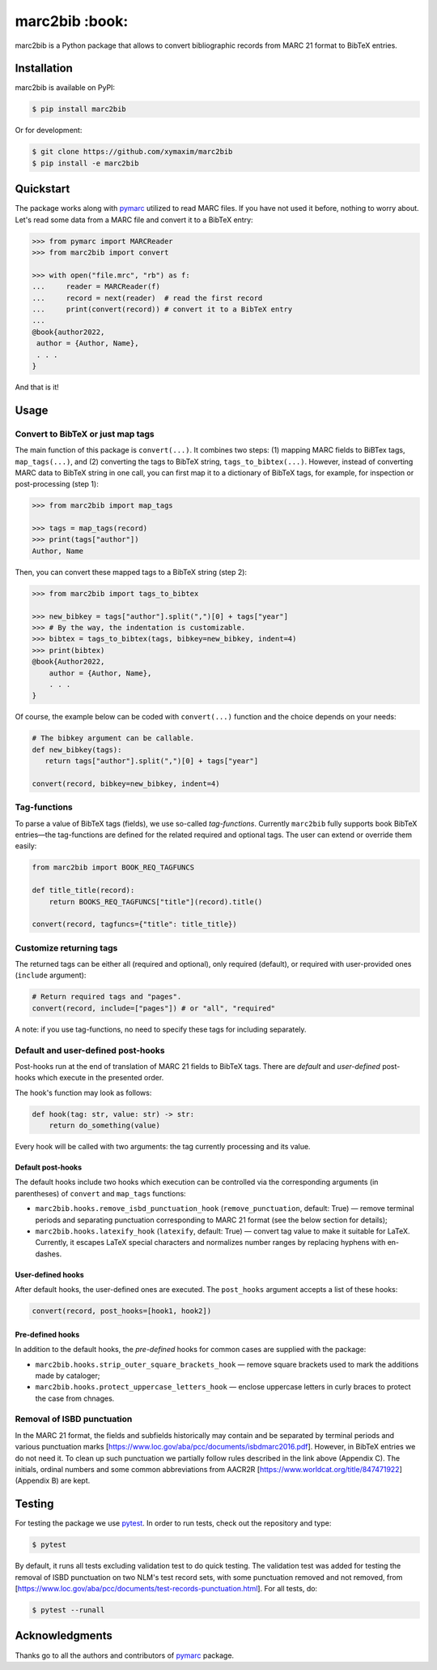 marc2bib :book:
***************

.. image:: https://img.shields.io/pypi/v/marc2bib.svg
	:target: https://pypi.python.org/pypi/marc2bib

marc2bib is a Python package that allows to convert bibliographic
records from MARC 21 format to BibTeX entries.

Installation
============

marc2bib is available on PyPI:

.. code:: sh

	$ pip install marc2bib

Or for development:

.. code:: sh

	$ git clone https://github.com/xymaxim/marc2bib
	$ pip install -e marc2bib

Quickstart
==========

The package works along with `pymarc
<https://gitlab.com/pymarc/pymarc>`_ utilized to read MARC files. If
you have not used it before, nothing to worry about. Let's read some
data from a MARC file and convert it to a BibTeX entry:

.. code:: python

          >>> from pymarc import MARCReader
          >>> from marc2bib import convert

          >>> with open("file.mrc", "rb") as f:
          ...     reader = MARCReader(f)
          ...     record = next(reader)  # read the first record
          ...     print(convert(record)) # convert it to a BibTeX entry
          ...
          @book{author2022,
           author = {Author, Name},
           . . .
          }

And that is it!
	  
Usage
=====

Convert to BibTeX or just map tags
----------------------------------

The main function of this package is ``convert(...)``. It combines two
steps: (1) mapping MARC fields to BiBTex tags, ``map_tags(...)``,
and (2) converting the tags to BibTeX string,
``tags_to_bibtex(...)``. However, instead of converting MARC data to
BibTeX string in one call, you can first map it to a dictionary of
BibTeX tags, for example, for inspection or post-processing (step 1):

.. code:: python

	  >>> from marc2bib import map_tags

	  >>> tags = map_tags(record)
	  >>> print(tags["author"])
	  Author, Name

Then, you can convert these mapped tags to a BibTeX string (step 2): 

.. code:: python

	  >>> from marc2bib import tags_to_bibtex

	  >>> new_bibkey = tags["author"].split(",")[0] + tags["year"]
	  >>> # By the way, the indentation is customizable.
	  >>> bibtex = tags_to_bibtex(tags, bibkey=new_bibkey, indent=4)
	  >>> print(bibtex)
	  @book{Author2022,
              author = {Author, Name},
              . . .
          }

Of course, the example below can be coded with ``convert(...)``
function and the choice depends on your needs:

.. code:: python

	  # The bibkey argument can be callable.
	  def new_bibkey(tags):
	     return tags["author"].split(",")[0] + tags["year"]
	     
	  convert(record, bibkey=new_bibkey, indent=4)

Tag-functions
-------------

To parse a value of BibTeX tags (fields), we use so-called
*tag-functions*. Currently ``marc2bib`` fully supports book BibTeX
entries—the tag-functions are defined for the related required and
optional tags. The user can extend or override them easily:

.. code:: python

	  from marc2bib import BOOK_REQ_TAGFUNCS

	  def title_title(record):
	      return BOOKS_REQ_TAGFUNCS["title"](record).title()
	      
	  convert(record, tagfuncs={"title": title_title}) 

Customize returning tags
------------------------

The returned tags can be either all (required and optional), only
required (default), or required with user-provided ones (``include``
argument):

.. code:: python

	  # Return required tags and "pages".
	  convert(record, include=["pages"]) # or "all", "required" 

A note: if you use tag-functions, no need to specify these tags for
including separately.

Default and user-defined post-hooks
-----------------------------------

Post-hooks run at the end of translation of MARC 21 fields to BibTeX
tags. There are *default* and *user-defined* post-hooks which execute in
the presented order.

The hook's function may look as follows:

.. code:: python
	  
	  def hook(tag: str, value: str) -> str:
	      return do_something(value)
	      
Every hook will be called with two arguments: the tag currently
processing and its value.

Default post-hooks
^^^^^^^^^^^^^^^^^^

The default hooks include two hooks which execution can be controlled
via the corresponding arguments (in parentheses) of ``convert`` and
``map_tags`` functions:

* ``marc2bib.hooks.remove_isbd_punctuation_hook``
  (``remove_punctuation``, default: True) — remove terminal periods
  and separating punctuation corresponding to MARC 21 format (see the
  below section for details);
  
* ``marc2bib.hooks.latexify_hook`` (``latexify``, default: True) —
  convert tag value to make it suitable for LaTeX. Currently, it
  escapes LaTeX special characters and normalizes number ranges by
  replacing hyphens with en-dashes.

User-defined hooks
^^^^^^^^^^^^^^^^^^

After default hooks, the user-defined ones are executed. The
``post_hooks`` argument accepts a list of these hooks:

.. code:: python
	  
	  convert(record, post_hooks=[hook1, hook2])

Pre-defined hooks
^^^^^^^^^^^^^^^^^

In addition to the default hooks, the *pre-defined* hooks for common
cases are supplied with the package:

* ``marc2bib.hooks.strip_outer_square_brackets_hook`` — remove square
  brackets used to mark the additions made by cataloger;
  
* ``marc2bib.hooks.protect_uppercase_letters_hook`` — enclose
  uppercase letters in curly braces to protect the case from chnages.


Removal of ISBD punctuation
---------------------------

In the MARC 21 format, the fields and subfields historically may
contain and be separated by terminal periods and various punctuation
marks
[https://www.loc.gov/aba/pcc/documents/isbdmarc2016.pdf]. However, in
BibTeX entries we do not need it. To clean up such punctuation we
partially follow rules described in the link above (Appendix C). The
initials, ordinal numbers and some common abbreviations from AACR2R
[https://www.worldcat.org/title/847471922] (Appendix B) are kept.

Testing
=======

For testing the package we use `pytest
<http://pytest.org/latest/>`_. In order to run tests, check out
the repository and type:

.. code::

	$ pytest

By default, it runs all tests excluding validation test to do quick
testing. The validation test was added for testing the removal of ISBD
punctuation on two NLM's test record sets, with some punctuation
removed and not removed, from
[https://www.loc.gov/aba/pcc/documents/test-records-punctuation.html]. For
all tests, do:

.. code::

	$ pytest --runall


Acknowledgments
===============

Thanks go to all the authors and contributors of `pymarc
<https://gitlab.com/pymarc/pymarc>`_ package.
